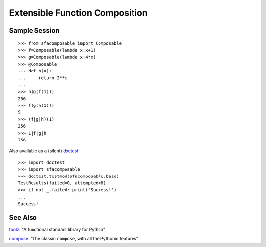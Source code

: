 
Extensible Function Composition
===============================

Sample Session
--------------
::

    >>> from sfacomposable import Composable
    >>> f=Composable(lambda x:x+1)
    >>> g=Composable(lambda x:4*x)
    >>> @Composable
    ... def h(x):
    ...     return 2**x
    ...
    >>> h(g(f(1)))
    256
    >>> f(g(h(1)))
    9
    >>> (f|g|h)(1)
    256
    >>> 1|f|g|h
    256

Also available as a (silent) doctest_::

    >>> import doctest
    >>> import sfacomposable
    >>> doctest.testmod(sfacomposable.base)
    TestResults(failed=0, attempted=8)
    >>> if not _.failed: print('Success!')
    ...
    Success!

See Also
--------

toolz_: "A functional standard library for Python"

compose_: "The classic ``compose``, with all the Pythonic features"

.. _doctest: https://docs.python.org/3/library/doctest.html
.. _toolz: https://github.com/pytoolz/toolz
.. _compose: https://github.com/mentalisttraceur/python-compose
